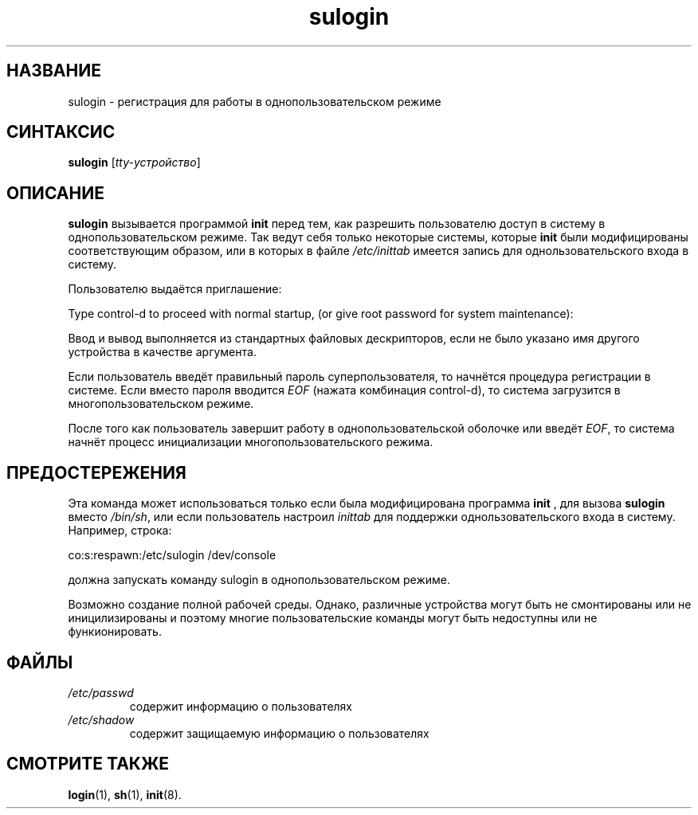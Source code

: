.\" ** You probably do not want to edit this file directly **
.\" It was generated using the DocBook XSL Stylesheets (version 1.69.1).
.\" Instead of manually editing it, you probably should edit the DocBook XML
.\" source for it and then use the DocBook XSL Stylesheets to regenerate it.
.TH "sulogin" "8" "11/10/2005" "Команды управления системой" "Команды управления системой"
.\" disable hyphenation
.nh
.\" disable justification (adjust text to left margin only)
.ad l
.SH "НАЗВАНИЕ"
sulogin \- регистрация для работы в однопользовательском режиме
.SH "СИНТАКСИС"
.PP
\fBsulogin\fR
[\fItty\-устройство\fR]
.SH "ОПИСАНИЕ"
.PP
\fBsulogin\fR
вызывается программой
\fBinit\fR
перед тем, как разрешить пользователю доступ в систему в однопользовательском режиме. Так ведут себя только некоторые системы, которые
\fBinit\fR
были модифицированы соответствующим образом, или в которых в файле
\fI/etc/inittab\fR
имеется запись для однользовательского входа в систему.
.PP
Пользователю выдаётся приглашение:
.PP
Type control\-d to proceed with normal startup, (or give root password for system maintenance):
.PP
Ввод и вывод выполняется из стандартных файловых дескрипторов, если не было указано имя другого устройства в качестве аргумента.
.PP
Если пользователь введёт правильный пароль суперпользователя, то начнётся процедура регистрации в системе. Если вместо пароля вводится
\fIEOF\fR
(нажата комбинация control\-d), то система загрузится в многопользовательском режиме.
.PP
После того как пользователь завершит работу в однопользовательской оболочке или введёт
\fIEOF\fR, то система начнёт процесс инициализации многопользовательского режима.
.SH "ПРЕДОСТЕРЕЖЕНИЯ"
.PP
Эта команда может использоваться только если была модифицирована программа
\fBinit\fR
, для вызова
\fBsulogin\fR
вместо
\fI/bin/sh\fR, или если пользователь настроил
\fIinittab\fR
для поддержки однользовательского входа в систему. Например, строка:
.PP
co:s:respawn:/etc/sulogin /dev/console
.PP
должна запускать команду sulogin в однопользовательском режиме.
.PP
Возможно создание полной рабочей среды. Однако, различные устройства могут быть не смонтированы или не иницилизированы и поэтому многие пользовательские команды могут быть недоступны или не функионировать.
.SH "ФАЙЛЫ"
.TP
\fI/etc/passwd\fR
содержит информацию о пользователях
.TP
\fI/etc/shadow\fR
содержит защищаемую информацию о пользователях
.SH "СМОТРИТЕ ТАКЖЕ"
.PP
\fBlogin\fR(1),
\fBsh\fR(1),
\fBinit\fR(8).
